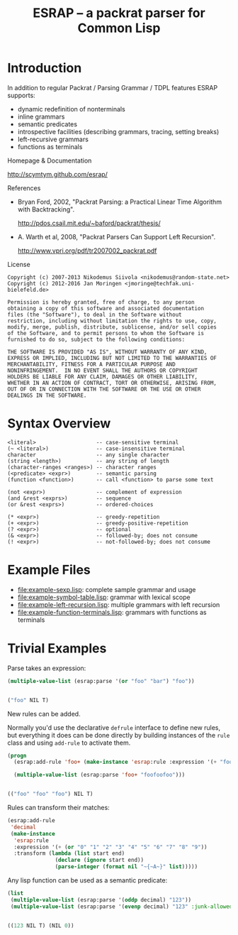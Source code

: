 #+TITLE: ESRAP -- a packrat parser for Common Lisp

* Introduction

  In addition to regular Packrat / Parsing Grammar / TDPL features
  ESRAP supports:

  + dynamic redefinition of nonterminals
  + inline grammars
  + semantic predicates
  + introspective facilities (describing grammars, tracing, setting breaks)
  + left-recursive grammars
  + functions as terminals

  Homepage & Documentation

    http://scymtym.github.com/esrap/

    #+ATTR_HTML: :alt "build status image" :title Build Status :align right
    [[https://travis-ci.org/scymtym/esrap][https://travis-ci.org/scymtym/esrap.svg]]

  References

    + Bryan Ford, 2002, "Packrat Parsing: a Practical Linear Time
      Algorithm with Backtracking".

      http://pdos.csail.mit.edu/~baford/packrat/thesis/

    + A. Warth et al, 2008, "Packrat Parsers Can Support Left
      Recursion".

      http://www.vpri.org/pdf/tr2007002_packrat.pdf

  License

    #+begin_example
    Copyright (c) 2007-2013 Nikodemus Siivola <nikodemus@random-state.net>
    Copyright (c) 2012-2016 Jan Moringen <jmoringe@techfak.uni-bielefeld.de>

    Permission is hereby granted, free of charge, to any person
    obtaining a copy of this software and associated documentation
    files (the "Software"), to deal in the Software without
    restriction, including without limitation the rights to use, copy,
    modify, merge, publish, distribute, sublicense, and/or sell copies
    of the Software, and to permit persons to whom the Software is
    furnished to do so, subject to the following conditions:

    THE SOFTWARE IS PROVIDED "AS IS", WITHOUT WARRANTY OF ANY KIND,
    EXPRESS OR IMPLIED, INCLUDING BUT NOT LIMITED TO THE WARRANTIES OF
    MERCHANTABILITY, FITNESS FOR A PARTICULAR PURPOSE AND
    NONINFRINGEMENT.  IN NO EVENT SHALL THE AUTHORS OR COPYRIGHT
    HOLDERS BE LIABLE FOR ANY CLAIM, DAMAGES OR OTHER LIABILITY,
    WHETHER IN AN ACTION OF CONTRACT, TORT OR OTHERWISE, ARISING FROM,
    OUT OF OR IN CONNECTION WITH THE SOFTWARE OR THE USE OR OTHER
    DEALINGS IN THE SOFTWARE.
    #+end_example

* Syntax Overview

  #+begin_example
  <literal>                   -- case-sensitive terminal
  (~ <literal>)               -- case-insensitive terminal
  character                   -- any single character
  (string <length>)           -- any string of length
  (character-ranges <ranges>) -- character ranges
  (<predicate> <expr>)        -- semantic parsing
  (function <function>)       -- call <function> to parse some text

  (not <expr>)                -- complement of expression
  (and &rest <exprs>)         -- sequence
  (or &rest <exprs>)          -- ordered-choices

  (* <expr>)                  -- greedy-repetition
  (+ <expr>)                  -- greedy-positive-repetition
  (? <expr>)                  -- optional
  (& <expr>)                  -- followed-by; does not consume
  (! <expr>)                  -- not-followed-by; does not consume
  #+end_example

* Example Files

  + [[file:example-sexp.lisp]]: complete sample grammar and usage
  + [[file:example-symbol-table.lisp]]: grammar with lexical scope
  + [[file:example-left-recursion.lisp]]: multiple grammars with left recursion
  + [[file:example-function-terminals.lisp]]: grammars with functions as terminals

* Trivial Examples

  #+begin_src lisp :results none :exports none :session "doc"
    (ql:quickload :esrap)
  #+end_src

  Parse takes an expression:
  #+begin_src lisp :results value code :exports both :session "doc"
    (multiple-value-list (esrap:parse '(or "foo" "bar") "foo"))
  #+end_src

  #+RESULTS:
  #+BEGIN_SRC lisp

  ("foo" NIL T)
  #+END_SRC

  New rules can be added.

  Normally you'd use the declarative =defrule= interface to define new
  rules, but everything it does can be done directly by building
  instances of the =rule= class and using =add-rule= to activate them.
  #+begin_src lisp :results value code :exports both :session "doc"
    (progn
      (esrap:add-rule 'foo+ (make-instance 'esrap:rule :expression '(+ "foo")))

      (multiple-value-list (esrap:parse 'foo+ "foofoofoo")))
  #+end_src

  #+RESULTS:
  #+BEGIN_SRC lisp

  (("foo" "foo" "foo") NIL T)
  #+END_SRC

  Rules can transform their matches:
  #+begin_src lisp :results silent :exports code :session "doc"
    (esrap:add-rule
     'decimal
     (make-instance
      'esrap:rule
      :expression '(+ (or "0" "1" "2" "3" "4" "5" "6" "7" "8" "9"))
      :transform (lambda (list start end)
                   (declare (ignore start end))
                   (parse-integer (format nil "~{~A~}" list)))))
  #+end_src

  Any lisp function can be used as a semantic predicate:
  #+begin_src lisp :results value code :exports both :session "doc"
    (list
     (multiple-value-list (esrap:parse '(oddp decimal) "123"))
     (multiple-value-list (esrap:parse '(evenp decimal) "123" :junk-allowed t)))
  #+end_src

  #+RESULTS:
  #+BEGIN_SRC lisp

  ((123 NIL T) (NIL 0))
  #+END_SRC

